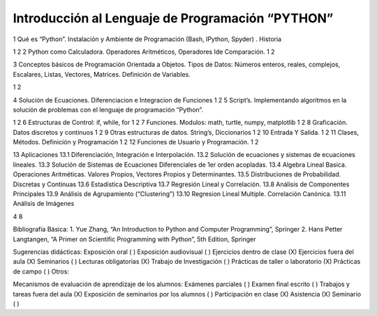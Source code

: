 Introducción al Lenguaje de Programación “PYTHON”
=================================================

1 Qué es “Python”. Instalación y Ambiente de Programación (Bash, IPython, Spyder) .
Historia

1 2
2 Python como Calculadora. Operadores Aritméticos, Operadores Ide Comparación. 1 2

3 Conceptos básicos de Programación Orientada a Objetos. Tipos de Datos: Números
enteros, reales, complejos, Escalares, Listas, Vectores, Matrices. Definición de
Variables.

1 2

4 Solución de Ecuaciones. Diferenciacion e Integracion de Funciones 1 2
5 Script’s. Implementando algoritmos en la solución de problemas con el lenguaje de
programación “Python”.

1 2
6 Estructuras de Control: if, while, for 1 2
7 Funciones. Modulos: math, turtle, numpy, matplotlib 1 2
8 Graficación. Datos discretos y continuos 1 2
9 Otras estructuras de datos. String’s, Diccionarios 1 2
10 Entrada Y Salida. 1 2
11 Clases, Métodos. Definición y Programación 1 2
12 Funciones de Usuario y Programación. 1 2

13 Aplicaciones
13.1 Diferenciación, Integración e Interpolación.
13.2 Solución de ecuaciones y sistemas de ecuaciones lineales.
13.3 Solución de Sistemas de Ecuaciones Diferenciales de 1er orden acopladas.
13.4 Algebra Lineal Basica. Operaciones Aritméticas. Valores Propios, Vectores
Propios y Determinantes.
13.5 Distribuciones de Probabilidad. Discretas y Continuas
13.6 Estadística Descriptiva
13.7 Regresión Lineal y Correlación.
13.8 Análisis de Componentes Principales
13.9 Análisis de Agrupamiento (“Clustering”)
13.10 Regresion Lineal Multiple. Correlación Canónica.
13.11 Análisis de Imágenes

4 8

Bibliografía Básica:
1. Yue Zhang, “An Introduction to Python and Computer Programming”, Springer
2. Hans Petter Langtangen, “A Primer on Scientific Programming with Python”, 5th Edition, Springer

Sugerencias didácticas:
Exposición oral ( )
Exposición audiovisual ( )
Ejercicios dentro de clase (X)
Ejercicios fuera del aula (X)
Seminarios ( )
Lecturas obligatorias (X)
Trabajo de Investigación ( )
Prácticas de taller o laboratorio (X)
Prácticas de campo ( )
Otros:

Mecanismos de evaluación de aprendizaje de los alumnos:
Exámenes parciales ( )
Examen final escrito ( )
Trabajos y tareas fuera del aula (X)
Exposición de seminarios por los alumnos ( )
Participación en clase (X)
Asistencia (X)
Seminario ( )


